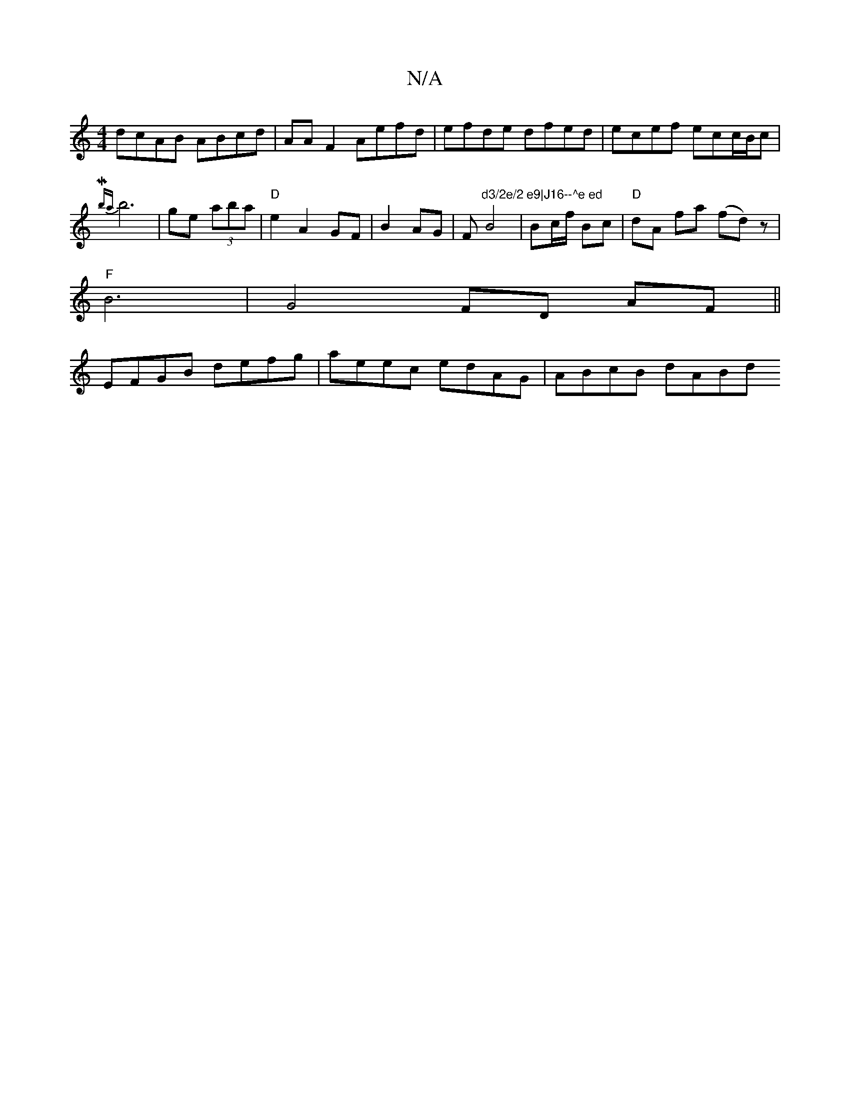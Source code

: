 X:1
T:N/A
M:4/4
R:N/A
K:Cmajor
2 dcAB ABcd|AA F2 Aefd|efde dfed| ecef ecc/B/c|{Mbr'-a}b6-|ge (3aba | "D" e2 A2 GF|B2 AG|F#"d3/2e/2 e9|J16--^e ed"B4| Bc/f/ Bc |"D" dA fa (fdi)z|
"F" B6 | G4 FD AF ||
EFGB defg | aeec edAG | ABcB dABd